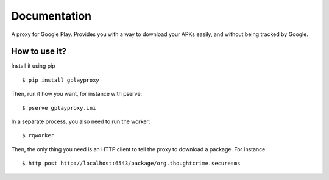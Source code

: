 Documentation
=============

A proxy for Google Play. Provides you with a way to download your APKs easily,
and without being tracked by Google.

How to use it?
##############

Install it using pip
::

  $ pip install gplayproxy

Then, run it how you want, for instance with pserve::

  $ pserve gplayproxy.ini

In a separate process, you also need to run the worker::

  $ rqworker

Then, the only thing you need is an HTTP client to tell the proxy to download
a package. For instance::

  $ http post http://localhost:6543/package/org.thoughtcrime.securesms
